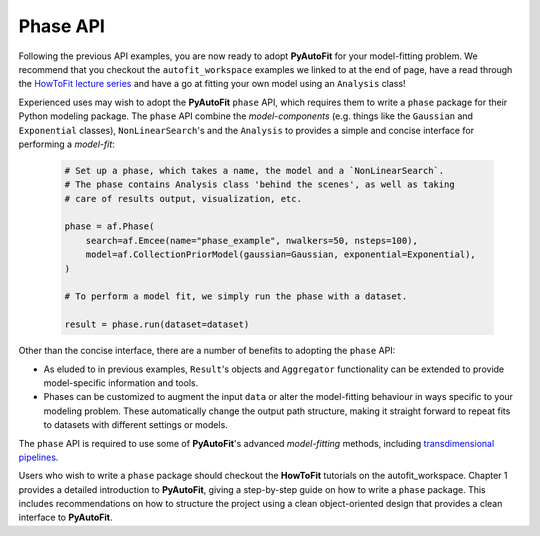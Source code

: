 .. _phase:

Phase API
---------

Following the previous API examples, you are now ready to adopt **PyAutoFit** for your model-fitting problem. We
recommend that you checkout the ``autofit_workspace`` examples we linked to at the end of page, have a read
through the `HowToFit lecture series <https://pyautofit.readthedocs.io/en/latest/howtofit/howtofit.html>`_ and
have a go at fitting your own model using an ``Analysis`` class!

Experienced uses may wish to adopt the **PyAutoFit** ``phase`` API, which requires them to write a ``phase``
package for their Python modeling package. The ``phase`` API combine the *model-components* (e.g. things like
the ``Gaussian`` and ``Exponential`` classes), ``NonLinearSearch``'s and the ``Analysis`` to provides a simple
and concise interface for performing a *model-fit*:

 .. code-block:: bash

    # Set up a phase, which takes a name, the model and a `NonLinearSearch`.
    # The phase contains Analysis class 'behind the scenes', as well as taking
    # care of results output, visualization, etc.

    phase = af.Phase(
        search=af.Emcee(name="phase_example", nwalkers=50, nsteps=100),
        model=af.CollectionPriorModel(gaussian=Gaussian, exponential=Exponential),
    )

    # To perform a model fit, we simply run the phase with a dataset.

    result = phase.run(dataset=dataset)

Other than the concise interface, there are a number of benefits to adopting the ``phase`` API:

- As eluded to in previous examples, ``Result``'s objects and ``Aggregator`` functionality can be
  extended to provide model-specific information and tools.

- Phases can be customized to augment the input ``data`` or alter the model-fitting behaviour in
  ways specific to your modeling problem. These automatically change the output path structure,
  making it straight forward to repeat fits to datasets with different settings or models.

The ``phase`` API is required to use some of **PyAutoFit**'s advanced *model-fitting* methods, including
`transdimensional pipelines <https://pyautofit.readthedocs.io/en/latest/advanced/pipelines.html>`_.

Users who wish to write a ``phase`` package should checkout the **HowToFit** tutorials on the autofit_workspace.
Chapter 1 provides a detailed introduction to **PyAutoFit**, giving a step-by-step guide on how to write a
``phase`` package. This includes recommendations on how to structure the project using a clean object-oriented
design that provides a clean interface to **PyAutoFit**.